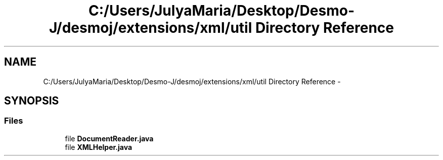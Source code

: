 .TH "C:/Users/JulyaMaria/Desktop/Desmo-J/desmoj/extensions/xml/util Directory Reference" 3 "Wed Dec 4 2013" "Version 1.0" "Desmo-J" \" -*- nroff -*-
.ad l
.nh
.SH NAME
C:/Users/JulyaMaria/Desktop/Desmo-J/desmoj/extensions/xml/util Directory Reference \- 
.SH SYNOPSIS
.br
.PP
.SS "Files"

.in +1c
.ti -1c
.RI "file \fBDocumentReader\&.java\fP"
.br
.ti -1c
.RI "file \fBXMLHelper\&.java\fP"
.br
.in -1c
